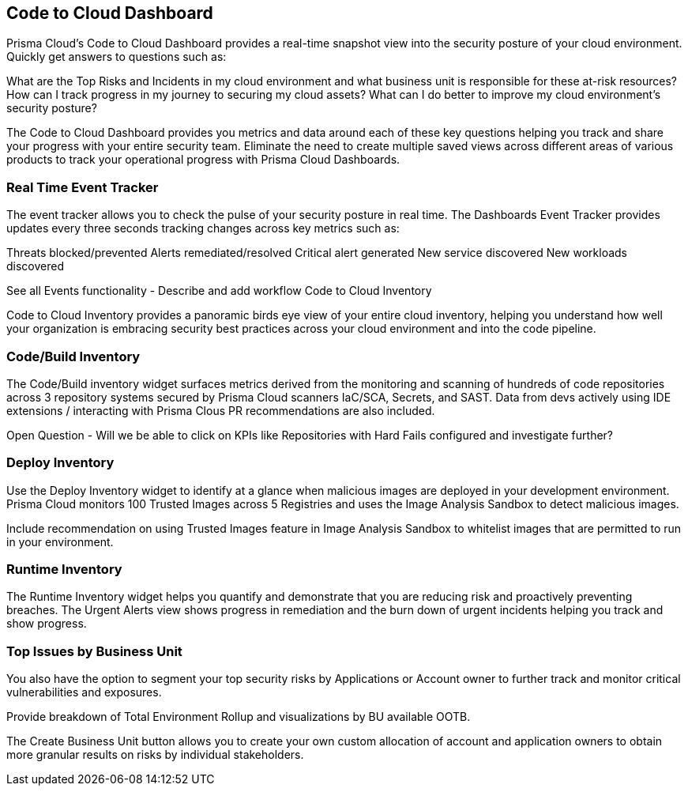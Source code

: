 == Code to Cloud Dashboard

Prisma Cloud’s Code to Cloud Dashboard provides a real-time snapshot view into the security posture of your cloud environment. Quickly get answers to questions such as:

What are the Top Risks and Incidents in my cloud environment and what business unit is responsible for these at-risk resources?
How can I track progress in my journey to securing my cloud assets?
What can I do better to improve my cloud environment’s security posture?

The Code to Cloud Dashboard provides you metrics and data around each of these key questions helping you track and share your progress with your entire security team. Eliminate the need to create multiple saved views across different areas of various products to track your operational progress with Prisma Cloud Dashboards.

=== Real Time Event Tracker 

The event tracker allows you to check the pulse of your security posture in real time. The Dashboards Event Tracker provides updates every three seconds tracking changes across key metrics such as: 
 
Threats blocked/prevented
Alerts remediated/resolved
Critical alert generated 
New service discovered
New workloads discovered

See all Events functionality - Describe and add workflow
Code to Cloud Inventory 

Code to Cloud Inventory provides a panoramic birds eye view of your entire cloud inventory, helping you understand how well your organization is embracing security best practices across your cloud environment and into the code pipeline. 

=== Code/Build Inventory

The Code/Build inventory widget surfaces metrics derived from the monitoring and scanning of hundreds of code repositories across 3 repository systems secured by Prisma Cloud scanners IaC/SCA, Secrets, and SAST. Data from devs actively using IDE extensions / interacting with Prisma Clous PR recommendations are also included.

Open Question - Will we be able to click on KPIs like Repositories with Hard Fails configured and investigate further?

=== Deploy Inventory

Use the Deploy Inventory widget to identify at a glance when malicious images are deployed in your development environment. Prisma Cloud monitors 100 Trusted Images across 5 Registries and uses the Image Analysis Sandbox to detect malicious images.

Include recommendation on using Trusted Images feature in Image Analysis Sandbox to whitelist images that are permitted to run in your environment.

=== Runtime Inventory

The Runtime Inventory widget helps you quantify and demonstrate that you are reducing risk and proactively preventing breaches. The Urgent Alerts view shows progress in remediation and the burn down of urgent incidents helping you track and show progress. 

=== Top Issues by Business Unit

You also have the option to segment your top security risks by Applications or Account owner to further track and monitor critical vulnerabilities and exposures. 

Provide breakdown of Total Environment Rollup and visualizations by BU available OOTB. 

The Create Business Unit button allows you to create your own custom allocation of account and application owners to obtain more granular results on risks by individual stakeholders. 

